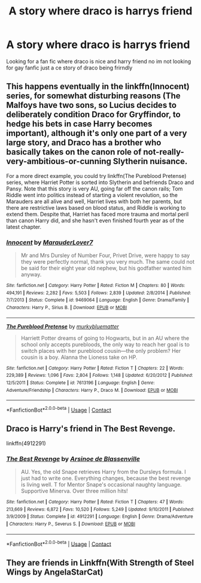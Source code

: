#+TITLE: A story where draco is harrys friend

* A story where draco is harrys friend
:PROPERTIES:
:Author: FBP-Ibro
:Score: 2
:DateUnix: 1598923153.0
:DateShort: 2020-Sep-01
:FlairText: What's That Fic?
:END:
Looking for a fan fic where draco is nice and harry friend no im not looking for gay fanfic just a ce story of draco being frirndly


** This happens eventually in the linkffn(Innocent) series, for somewhat disturbing reasons (The Malfoys have two sons, so Lucius decides to deliberately condition Draco for Gryffindor, to hedge his bets in case Harry becomes important), although it's only one part of a very large story, and Draco has a brother who basically takes on the canon role of not-really-very-ambitious-or-cunning Slytherin nuisance.

For a more direct example, you could try linkffn(The Pureblood Pretense) series, where Harriet Potter is sorted into Slytherin and befriends Draco and Pansy. Note that this story is very AU, going far off the canon rails; Tom Riddle went into politics instead of starting a violent revolution, so the Marauders are all alive and well, Harriet lives with both her parents, but there are restrictive laws based on blood status, and Riddle is working to extend them. Despite that, Harriet has faced more trauma and mortal peril than canon Harry did, and she hasn't even finished fourth year as of the latest chapter.
:PROPERTIES:
:Author: thrawnca
:Score: 3
:DateUnix: 1598928455.0
:DateShort: 2020-Sep-01
:END:

*** [[https://www.fanfiction.net/s/9469064/1/][*/Innocent/*]] by [[https://www.fanfiction.net/u/4684913/MarauderLover7][/MarauderLover7/]]

#+begin_quote
  Mr and Mrs Dursley of Number Four, Privet Drive, were happy to say they were perfectly normal, thank you very much. The same could not be said for their eight year old nephew, but his godfather wanted him anyway.
#+end_quote

^{/Site/:} ^{fanfiction.net} ^{*|*} ^{/Category/:} ^{Harry} ^{Potter} ^{*|*} ^{/Rated/:} ^{Fiction} ^{M} ^{*|*} ^{/Chapters/:} ^{80} ^{*|*} ^{/Words/:} ^{494,191} ^{*|*} ^{/Reviews/:} ^{2,282} ^{*|*} ^{/Favs/:} ^{5,503} ^{*|*} ^{/Follows/:} ^{2,839} ^{*|*} ^{/Updated/:} ^{2/8/2014} ^{*|*} ^{/Published/:} ^{7/7/2013} ^{*|*} ^{/Status/:} ^{Complete} ^{*|*} ^{/id/:} ^{9469064} ^{*|*} ^{/Language/:} ^{English} ^{*|*} ^{/Genre/:} ^{Drama/Family} ^{*|*} ^{/Characters/:} ^{Harry} ^{P.,} ^{Sirius} ^{B.} ^{*|*} ^{/Download/:} ^{[[http://www.ff2ebook.com/old/ffn-bot/index.php?id=9469064&source=ff&filetype=epub][EPUB]]} ^{or} ^{[[http://www.ff2ebook.com/old/ffn-bot/index.php?id=9469064&source=ff&filetype=mobi][MOBI]]}

--------------

[[https://www.fanfiction.net/s/7613196/1/][*/The Pureblood Pretense/*]] by [[https://www.fanfiction.net/u/3489773/murkybluematter][/murkybluematter/]]

#+begin_quote
  Harriett Potter dreams of going to Hogwarts, but in an AU where the school only accepts purebloods, the only way to reach her goal is to switch places with her pureblood cousin---the only problem? Her cousin is a boy. Alanna the Lioness take on HP.
#+end_quote

^{/Site/:} ^{fanfiction.net} ^{*|*} ^{/Category/:} ^{Harry} ^{Potter} ^{*|*} ^{/Rated/:} ^{Fiction} ^{T} ^{*|*} ^{/Chapters/:} ^{22} ^{*|*} ^{/Words/:} ^{229,389} ^{*|*} ^{/Reviews/:} ^{1,096} ^{*|*} ^{/Favs/:} ^{2,804} ^{*|*} ^{/Follows/:} ^{1,148} ^{*|*} ^{/Updated/:} ^{6/20/2012} ^{*|*} ^{/Published/:} ^{12/5/2011} ^{*|*} ^{/Status/:} ^{Complete} ^{*|*} ^{/id/:} ^{7613196} ^{*|*} ^{/Language/:} ^{English} ^{*|*} ^{/Genre/:} ^{Adventure/Friendship} ^{*|*} ^{/Characters/:} ^{Harry} ^{P.,} ^{Draco} ^{M.} ^{*|*} ^{/Download/:} ^{[[http://www.ff2ebook.com/old/ffn-bot/index.php?id=7613196&source=ff&filetype=epub][EPUB]]} ^{or} ^{[[http://www.ff2ebook.com/old/ffn-bot/index.php?id=7613196&source=ff&filetype=mobi][MOBI]]}

--------------

*FanfictionBot*^{2.0.0-beta} | [[https://github.com/FanfictionBot/reddit-ffn-bot/wiki/Usage][Usage]] | [[https://www.reddit.com/message/compose?to=tusing][Contact]]
:PROPERTIES:
:Author: FanfictionBot
:Score: 1
:DateUnix: 1598928471.0
:DateShort: 2020-Sep-01
:END:


** Draco is Harry's friend in The Best Revenge.

linkffn(4912291)
:PROPERTIES:
:Author: sailingg
:Score: 2
:DateUnix: 1598938608.0
:DateShort: 2020-Sep-01
:END:

*** [[https://www.fanfiction.net/s/4912291/1/][*/The Best Revenge/*]] by [[https://www.fanfiction.net/u/352534/Arsinoe-de-Blassenville][/Arsinoe de Blassenville/]]

#+begin_quote
  AU. Yes, the old Snape retrieves Harry from the Dursleys formula. I just had to write one. Everything changes, because the best revenge is living well. T for Mentor Snape's occasional naughty language. Supportive Minerva. Over three million hits!
#+end_quote

^{/Site/:} ^{fanfiction.net} ^{*|*} ^{/Category/:} ^{Harry} ^{Potter} ^{*|*} ^{/Rated/:} ^{Fiction} ^{T} ^{*|*} ^{/Chapters/:} ^{47} ^{*|*} ^{/Words/:} ^{213,669} ^{*|*} ^{/Reviews/:} ^{6,872} ^{*|*} ^{/Favs/:} ^{10,520} ^{*|*} ^{/Follows/:} ^{5,249} ^{*|*} ^{/Updated/:} ^{9/10/2011} ^{*|*} ^{/Published/:} ^{3/9/2009} ^{*|*} ^{/Status/:} ^{Complete} ^{*|*} ^{/id/:} ^{4912291} ^{*|*} ^{/Language/:} ^{English} ^{*|*} ^{/Genre/:} ^{Drama/Adventure} ^{*|*} ^{/Characters/:} ^{Harry} ^{P.,} ^{Severus} ^{S.} ^{*|*} ^{/Download/:} ^{[[http://www.ff2ebook.com/old/ffn-bot/index.php?id=4912291&source=ff&filetype=epub][EPUB]]} ^{or} ^{[[http://www.ff2ebook.com/old/ffn-bot/index.php?id=4912291&source=ff&filetype=mobi][MOBI]]}

--------------

*FanfictionBot*^{2.0.0-beta} | [[https://github.com/FanfictionBot/reddit-ffn-bot/wiki/Usage][Usage]] | [[https://www.reddit.com/message/compose?to=tusing][Contact]]
:PROPERTIES:
:Author: FanfictionBot
:Score: 2
:DateUnix: 1598938629.0
:DateShort: 2020-Sep-01
:END:


** They are friends in Linkffn(With Strength of Steel Wings by AngelaStarCat)
:PROPERTIES:
:Author: rohan62442
:Score: 1
:DateUnix: 1598944207.0
:DateShort: 2020-Sep-01
:END:
